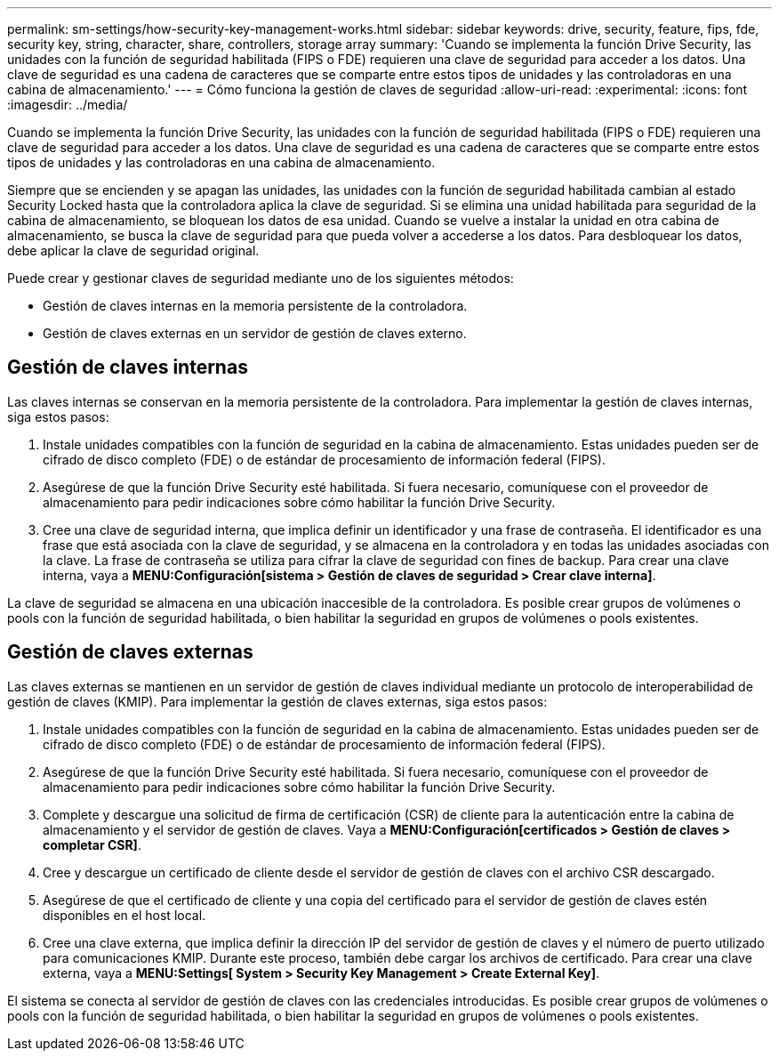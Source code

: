 ---
permalink: sm-settings/how-security-key-management-works.html 
sidebar: sidebar 
keywords: drive, security, feature, fips, fde, security key, string, character, share, controllers, storage array 
summary: 'Cuando se implementa la función Drive Security, las unidades con la función de seguridad habilitada (FIPS o FDE) requieren una clave de seguridad para acceder a los datos. Una clave de seguridad es una cadena de caracteres que se comparte entre estos tipos de unidades y las controladoras en una cabina de almacenamiento.' 
---
= Cómo funciona la gestión de claves de seguridad
:allow-uri-read: 
:experimental: 
:icons: font
:imagesdir: ../media/


[role="lead"]
Cuando se implementa la función Drive Security, las unidades con la función de seguridad habilitada (FIPS o FDE) requieren una clave de seguridad para acceder a los datos. Una clave de seguridad es una cadena de caracteres que se comparte entre estos tipos de unidades y las controladoras en una cabina de almacenamiento.

Siempre que se encienden y se apagan las unidades, las unidades con la función de seguridad habilitada cambian al estado Security Locked hasta que la controladora aplica la clave de seguridad. Si se elimina una unidad habilitada para seguridad de la cabina de almacenamiento, se bloquean los datos de esa unidad. Cuando se vuelve a instalar la unidad en otra cabina de almacenamiento, se busca la clave de seguridad para que pueda volver a accederse a los datos. Para desbloquear los datos, debe aplicar la clave de seguridad original.

Puede crear y gestionar claves de seguridad mediante uno de los siguientes métodos:

* Gestión de claves internas en la memoria persistente de la controladora.
* Gestión de claves externas en un servidor de gestión de claves externo.




== Gestión de claves internas

Las claves internas se conservan en la memoria persistente de la controladora. Para implementar la gestión de claves internas, siga estos pasos:

. Instale unidades compatibles con la función de seguridad en la cabina de almacenamiento. Estas unidades pueden ser de cifrado de disco completo (FDE) o de estándar de procesamiento de información federal (FIPS).
. Asegúrese de que la función Drive Security esté habilitada. Si fuera necesario, comuníquese con el proveedor de almacenamiento para pedir indicaciones sobre cómo habilitar la función Drive Security.
. Cree una clave de seguridad interna, que implica definir un identificador y una frase de contraseña. El identificador es una frase que está asociada con la clave de seguridad, y se almacena en la controladora y en todas las unidades asociadas con la clave. La frase de contraseña se utiliza para cifrar la clave de seguridad con fines de backup. Para crear una clave interna, vaya a *MENU:Configuración[sistema > Gestión de claves de seguridad > Crear clave interna]*.


La clave de seguridad se almacena en una ubicación inaccesible de la controladora. Es posible crear grupos de volúmenes o pools con la función de seguridad habilitada, o bien habilitar la seguridad en grupos de volúmenes o pools existentes.



== Gestión de claves externas

Las claves externas se mantienen en un servidor de gestión de claves individual mediante un protocolo de interoperabilidad de gestión de claves (KMIP). Para implementar la gestión de claves externas, siga estos pasos:

. Instale unidades compatibles con la función de seguridad en la cabina de almacenamiento. Estas unidades pueden ser de cifrado de disco completo (FDE) o de estándar de procesamiento de información federal (FIPS).
. Asegúrese de que la función Drive Security esté habilitada. Si fuera necesario, comuníquese con el proveedor de almacenamiento para pedir indicaciones sobre cómo habilitar la función Drive Security.
. Complete y descargue una solicitud de firma de certificación (CSR) de cliente para la autenticación entre la cabina de almacenamiento y el servidor de gestión de claves. Vaya a *MENU:Configuración[certificados > Gestión de claves > completar CSR]*.
. Cree y descargue un certificado de cliente desde el servidor de gestión de claves con el archivo CSR descargado.
. Asegúrese de que el certificado de cliente y una copia del certificado para el servidor de gestión de claves estén disponibles en el host local.
. Cree una clave externa, que implica definir la dirección IP del servidor de gestión de claves y el número de puerto utilizado para comunicaciones KMIP. Durante este proceso, también debe cargar los archivos de certificado. Para crear una clave externa, vaya a *MENU:Settings[ System > Security Key Management > Create External Key]*.


El sistema se conecta al servidor de gestión de claves con las credenciales introducidas. Es posible crear grupos de volúmenes o pools con la función de seguridad habilitada, o bien habilitar la seguridad en grupos de volúmenes o pools existentes.
